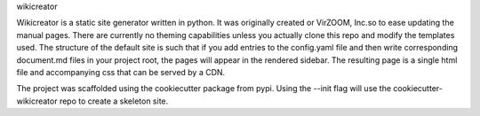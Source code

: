 wikicreator

Wikicreator is a static site generator written in python.
It was originally created or VirZOOM, Inc.so to ease updating the manual pages.
There are currently no theming capabilities unless you actually clone this
repo and modify the templates used. The structure of the default site is such
that if you add entries to the config.yaml file and then write corresponding
document.md files in your project root, the pages will appear in the rendered
sidebar. The resulting page is a single html file and accompanying css that can
be served by a CDN.

The project was scaffolded using the cookiecutter package from pypi. Using the
--init flag will use the cookiecutter-wikicreator repo to create a skeleton site.
